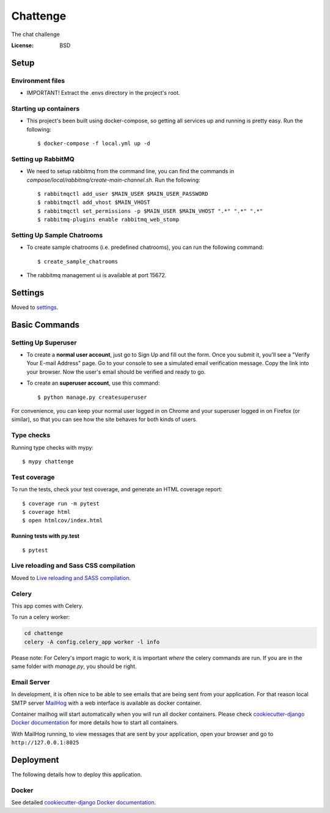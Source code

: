 Chattenge
=========

The chat challenge

.. image:: https://img.shields.io/badge/built%20with-Cookiecutter%20Django-ff69b4.svg
     :target: https://github.com/pydanny/cookiecutter-django/
     :alt: Built with Cookiecutter Django
.. image:: https://img.shields.io/badge/code%20style-black-000000.svg
     :target: https://github.com/ambv/black
     :alt: Black code style


:License: BSD

Setup
--------

Environment files
^^^^^^^^^^^^^^^^^^^^^
* IMPORTANT! Extract the .envs directory in the project's root.


Starting up containers
^^^^^^^^^^^^^^^^^^^^^

* This project's been built using docker-compose, so getting all services up and running is pretty easy. Run the following::

  $ docker-compose -f local.yml up -d


Setting up RabbitMQ
^^^^^^^^^^^^^^^^^^^^^

* We need to setup rabbitmq from the command line, you can find the commands in `compose/local/rabbitmq/create-main-channel.sh`. Run the following::

    $ rabbitmqctl add_user $MAIN_USER $MAIN_USER_PASSWORD
    $ rabbitmqctl add_vhost $MAIN_VHOST
    $ rabbitmqctl set_permissions -p $MAIN_USER $MAIN_VHOST ".*" ".*" ".*"
    $ rabbitmq-plugins enable rabbitmq_web_stomp

Setting Up Sample Chatrooms
^^^^^^^^^^^^^^^^^^^^^
* To create sample chatrooms (i.e. predefined chatrooms), you can run the following command::

  $ create_sample_chatrooms

* The rabbitmq management ui is available at port 15672.


Settings
--------

Moved to settings_.

.. _settings: http://cookiecutter-django.readthedocs.io/en/latest/settings.html

Basic Commands
--------------

Setting Up Superuser
^^^^^^^^^^^^^^^^^^^^^

* To create a **normal user account**, just go to Sign Up and fill out the form. Once you submit it, you'll see a "Verify Your E-mail Address" page. Go to your console to see a simulated email verification message. Copy the link into your browser. Now the user's email should be verified and ready to go.

* To create an **superuser account**, use this command::

    $ python manage.py createsuperuser

For convenience, you can keep your normal user logged in on Chrome and your superuser logged in on Firefox (or similar), so that you can see how the site behaves for both kinds of users.

Type checks
^^^^^^^^^^^

Running type checks with mypy:

::

  $ mypy chattenge

Test coverage
^^^^^^^^^^^^^

To run the tests, check your test coverage, and generate an HTML coverage report::

    $ coverage run -m pytest
    $ coverage html
    $ open htmlcov/index.html

Running tests with py.test
~~~~~~~~~~~~~~~~~~~~~~~~~~

::

  $ pytest

Live reloading and Sass CSS compilation
^^^^^^^^^^^^^^^^^^^^^^^^^^^^^^^^^^^^^^^

Moved to `Live reloading and SASS compilation`_.

.. _`Live reloading and SASS compilation`: http://cookiecutter-django.readthedocs.io/en/latest/live-reloading-and-sass-compilation.html



Celery
^^^^^^

This app comes with Celery.

To run a celery worker:

.. code-block:: bash

    cd chattenge
    celery -A config.celery_app worker -l info

Please note: For Celery's import magic to work, it is important *where* the celery commands are run. If you are in the same folder with *manage.py*, you should be right.




Email Server
^^^^^^^^^^^^

In development, it is often nice to be able to see emails that are being sent from your application. For that reason local SMTP server `MailHog`_ with a web interface is available as docker container.

Container mailhog will start automatically when you will run all docker containers.
Please check `cookiecutter-django Docker documentation`_ for more details how to start all containers.

With MailHog running, to view messages that are sent by your application, open your browser and go to ``http://127.0.0.1:8025``

.. _mailhog: https://github.com/mailhog/MailHog



Deployment
----------

The following details how to deploy this application.



Docker
^^^^^^

See detailed `cookiecutter-django Docker documentation`_.

.. _`cookiecutter-django Docker documentation`: http://cookiecutter-django.readthedocs.io/en/latest/deployment-with-docker.html



